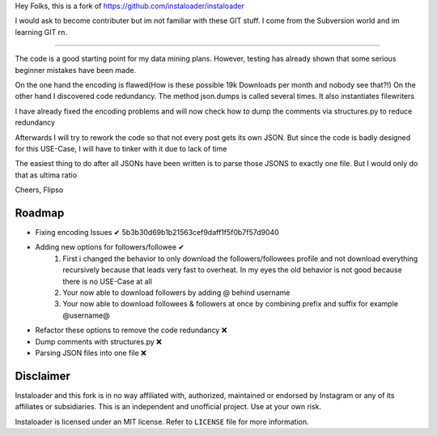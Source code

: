 ﻿Hey Folks,
this is a fork of https://github.com/instaloader/instaloader

I would ask to become contributer but im not familiar with these GIT stuff. I come from the Subversion world and im learning GIT rn.

----------

The code is a good starting point for my data mining plans. However, testing has already shown that some serious beginner mistakes have been made.

On the one hand the encoding is flawed(How is these possible 19k Downloads per month and nobody see that?!) On the other hand I discovered code redundancy. The method json.dumps is called several times. It also instantiates filewriters

I have already fixed the encoding problems and will now check how to dump the comments via structures.py to reduce redundancy

Afterwards I will try to rework the code so that not every post gets its own JSON. But since the code is badly designed for this USE-Case, I will have to tinker with it due to lack of time

The easiest thing to do after all JSONs have been written is to parse those JSONS to exactly one file. But I would only do that as ultima ratio

Cheers,
Flipso

Roadmap
----------
- Fixing encoding Issues ✔ 5b3b30d69b1b21563cef9daff1f5f0b7f57d9040
- Adding new options for followers/followee ✔
   1. First i changed the behavior to only download the followers/followees profile and not download everything recursively because that leads very fast to overheat. In my eyes the old behavior is not good because there is no USE-Case at all
   2. Your now able to download followers by adding @ behind username
   3. Your now able to download followees & followers at once by combining prefix and suffix for example @username@
- Refactor these options to remove the code redundancy ❌
- Dump comments with structures.py ❌
- Parsing JSON files into one file ❌


Disclaimer
----------

.. disclaimer-start

Instaloader and this fork is in no way affiliated with, authorized, maintained or endorsed by Instagram or any of its affiliates or
subsidiaries. This is an independent and unofficial project. Use at your own risk.

Instaloader is licensed under an MIT license. Refer to ``LICENSE`` file for more information.

.. disclaimer-end

